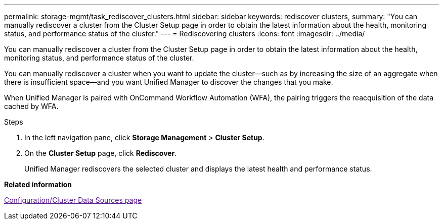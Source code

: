 ---
permalink: storage-mgmt/task_rediscover_clusters.html
sidebar: sidebar
keywords: rediscover clusters,
summary: "You can manually rediscover a cluster from the Cluster Setup page in order to obtain the latest information about the health, monitoring status, and performance status of the cluster."
---
= Rediscovering clusters
:icons: font
:imagesdir: ../media/

[.lead]
You can manually rediscover a cluster from the Cluster Setup page in order to obtain the latest information about the health, monitoring status, and performance status of the cluster.

You can manually rediscover a cluster when you want to update the cluster--such as by increasing the size of an aggregate when there is insufficient space--and you want Unified Manager to discover the changes that you make.

When Unified Manager is paired with OnCommand Workflow Automation (WFA), the pairing triggers the reacquisition of the data cached by WFA.

.Steps

. In the left navigation pane, click *Storage Management* > *Cluster Setup*.
. On the *Cluster Setup* page, click *Rediscover*.
+
Unified Manager rediscovers the selected cluster and displays the latest health and performance status.

*Related information*

link:[Configuration/Cluster Data Sources page]
